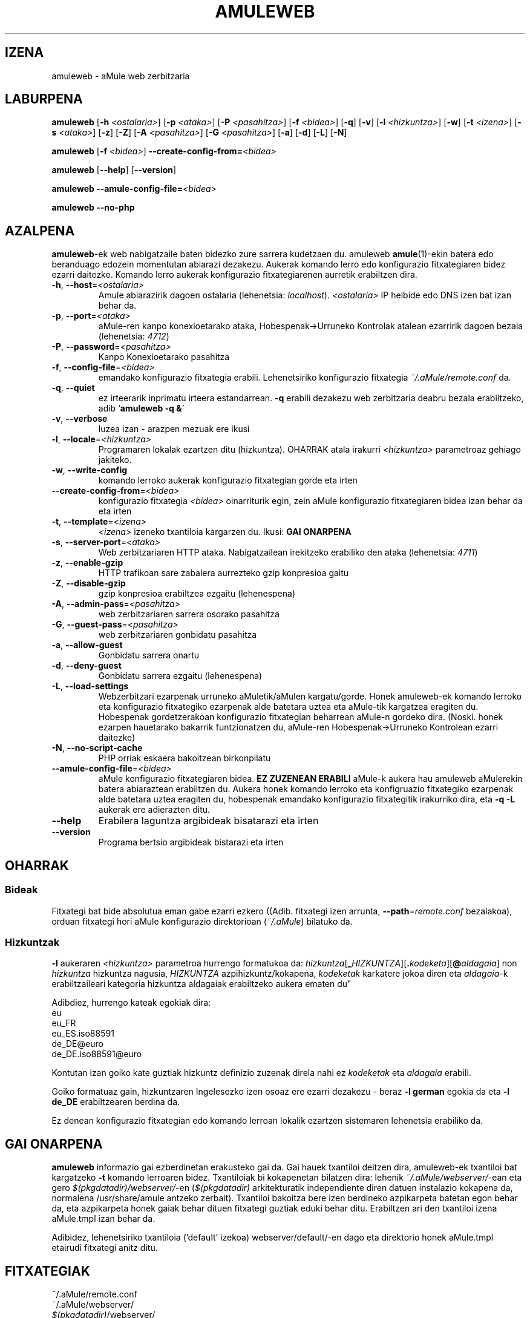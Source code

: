 .TH AMULEWEB 1 "2005 Martxoa" "aMule web zerbitzarua v2.0.0" "aMule lanabesak"
.SH IZENA
amuleweb \- aMule web zerbitzaria
.SH LABURPENA
.B amuleweb
.RB [ \-h " " \fI<ostalaria> ]
.RB [ \-p " " \fI<ataka> ]
.RB [ \-P " " \fI<pasahitza> ]
.RB [ \-f " " \fI<bidea> ]
.RB [ \-q ]
.RB [ \-v ]
.RB [ \-l " " \fI<hizkuntza> ]
.RB [ \-w ]
.RB [ \-t " " \fI<izena> ]
.RB [ \-s " " \fI<ataka> ]
.RB [ \-z ]
.RB [ \-Z ]
.RB [ \-A " " \fI<pasahitza> ]
.RB [ \-G " " \fI<pasahitza> ]
.RB [ \-a ]
.RB [ \-d ]
.RB [ \-L ]
.RB [ \-N ]
.PP
.B amuleweb
.RB [ \-f " " \fI<bidea> ]
.B \-\-create-config-from=\fI<bidea>
.PP
.B amuleweb
.RB [ \-\-help ]
.RB [ \-\-version ]
.PP
.B amuleweb \-\-amule\-config\-file=\fI<bidea>
.PP
.B amuleweb \-\-no\-php
.SH AZALPENA
\fBamuleweb\fR-ek web nabigatzaile baten bidezko zure sarrera kudetzaen du.
amuleweb \fBamule\fR(1)-ekin batera edo beranduago edozein momentutan abiarazi dezakezu.
Aukerak komando lerro edo konfigurazio fitxategiaren bidez ezarri daitezke.
Komando lerro aukerak konfigurazio fitxategiarenen aurretik erabiltzen dira.
.TP
\fB\-h\fR, \fB\-\-host\fR=\fI<ostalaria>\fR
Amule abiarazirik dagoen ostalaria (lehenetsia: \fIlocalhost\fR).
\fI<ostalaria>\fR IP helbide edo DNS izen bat izan behar da.
.TP
\fB\-p\fR, \fB\-\-port\fR=\fI<ataka>\fR
aMule-ren kanpo konexioetarako ataka, Hobespenak->Urruneko Kontrolak atalean ezarririk dagoen bezala (lehenetsia: \fI4712\fR)
.TP
\fB\-P\fR, \fB\-\-password\fR=\fI<pasahitza>\fR
Kanpo Konexioetarako pasahitza
.TP
\fB\-f\fR, \fB\-\-config\-file\fR=\fI<bidea>\fR
emandako konfigurazio fitxategia erabili. 
Lehenetsiriko konfigurazio fitxategia \fI~/.aMule/remote.conf\fR da.
.TP
\fB\-q\fR, \fB\-\-quiet\fR
ez irteerarik inprimatu irteera estandarrean.
\fB\-q\fR erabili dezakezu web zerbitzaria deabru bezala erabiltzeko, adib '\fBamuleweb \-q &\fR'
.TP
\fB\-v\fR, \fB\-\-verbose\fR
luzea izan \- arazpen mezuak ere ikusi
.TP
\fB\-l\fR, \fB\-\-locale\fR=\fI<hizkuntza>\fR
Programaren lokalak ezartzen ditu (hizkuntza).
\fROHARRAK\fr atala irakurri \fI<hizkuntza>\fR parametroaz gehiago jakiteko.
.TP
\fB\-w\fR, \fB\-\-write\-config\fR
komando lerroko aukerak konfigurazio fitxategian gorde eta irten
.TP
\fB\-\-create\-config\-from\fR=\fI<bidea>\fR
konfigurazio fitxategia \fI<bidea>\fR oinarriturik egin, zein aMule konfigurazio fitxategiaren bidea izan behar da eta irten
.TP
\fB\-t\fR, \fB\-\-template\fR=\fI<izena>\fR
\fI<izena>\fR izeneko txantiloia kargarzen du. Ikusi:
.B GAI ONARPENA
.TP
\fB\-s\fR, \fB\-\-server\-port\fR=\fI<ataka>\fR
Web zerbitzariaren HTTP ataka. Nabigatzailean irekitzeko erabiliko den ataka (lehenetsia: \fI4711\fR)
.TP
\fB\-z\fR, \fB\-\-enable\-gzip\fR
HTTP trafikoan sare zabalera aurrezteko gzip konpresioa gaitu
.TP
\fB\-Z\fR, \fB\-\-disable\-gzip\fR
gzip konpresioa erabiltzea ezgaitu (lehenespena)
.TP
\fB\-A\fR, \fB\-\-admin\-pass\fR=\fI<pasahitza>\fR
web zerbitzariaren sarrera osorako pasahitza
.TP
\fB\-G\fR, \fB\-\-guest\-pass\fR=\fI<pasahitza>\fR
web zerbitzariaren gonbidatu pasahitza
.TP
\fB\-a\fR, \fB\-\-allow\-guest\fR
Gonbidatu sarrera onartu
.TP
\fB\-d\fR, \fB\-\-deny\-guest\fR
Gonbidatu sarrera ezgaitu (lehenespena)
.TP
\fB\-L\fR, \fB\-\-load\-settings\fR
Webzerbitzari ezarpenak urruneko aMuletik/aMulen kargatu/gorde.
Honek amuleweb-ek komando lerroko eta konfigurazio fitxategiko ezarpenak alde batetara uztea eta aMule-tik kargatzea 
eragiten du. Hobespenak gordetzerakoan konfigurazio fitxategian beharrean aMule-n gordeko dira.
(Noski. honek ezarpen hauetarako bakarrik funtzionatzen du, aMule-ren Hobespenak->Urruneko Kontrolean ezarri daitezke)
.TP
\fB\-N\fR, \fB\-\-no\-script\-cache\fR
PHP orriak eskaera bakoitzean birkonpilatu
.TP
\fB\-\-amule\-config\-file\fR=\fI<bidea>\fR
aMule konfigurazio fitxategiaren bidea.
.B EZ ZUZENEAN ERABILI
aMule-k aukera hau amuleweb aMulerekin batera abiaraztean erabiltzen du.
Aukera honek komando lerroko eta konfigruazio fitxategiko ezarpenak alde batetara uztea eragiten du, hobespenak
emandako konfigurazio fitxategitik irakurriko dira, eta \fB\-q \-L\fR aukerak ere adierazten ditu.
.TP
\fB\-\-help\fR
Erabilera laguntza argibideak bisatarazi eta irten
.TP
\fB\-\-version\fR
Programa bertsio argibideak bistarazi eta irten
.SH OHARRAK
.SS Bideak
Fitxategi bat bide absolutua eman gabe ezarri ezkero ((Adib. fitxategi izen arrunta, \fB\-\-path\fR=\fIremote.conf\fR 
bezalakoa), orduan fitxategi hori aMule konfigurazio direktorioan (\fI~/.aMule\fR) bilatuko da.
.SS Hizkuntzak
\fB\-l\fR aukeraren \fI<hizkuntza>\fR parametroa hurrengo formatukoa da: 
\fIhizkuntza\fR[\fB_\fIHIZKUNTZA\fR][\fB.\fIkodeketa\fR][\fB@\fIaldagaia\fR] non \fIhizkuntza\fR hizkuntza nagusia, \fIHIZKUNTZA\fR azpihizkuntz/kokapena, \fIkodeketak\fR karkatere jokoa diren eta \fIaldagaia\fR-k erabiltzaileari kategoria hizkuntza aldagaiak erabiltzeko aukera ematen du"
.PP
Adibdiez, hurrengo kateak egokiak dira:
.br
eu
.br
eu_FR
.br
eu_ES.iso88591
.br
de_DE@euro
.br
de_DE.iso88591@euro
.PP
Kontutan izan goiko kate guztiak hizkuntz definizio zuzenak direla nahi ez \fIkodeketak\fR eta \fIaldagaia\fR
erabili.
.PP
Goiko formatuaz gain, hizkuntzaren Ingelesezko izen osoaz ere ezarri dezakezu - beraz \fB\-l german\fR egokia da eta
\fB-l de_DE\fR erabiltzearen berdina da.
.PP
Ez denean konfigurazio fitxategian edo komando lerroan lokalik ezartzen sistemaren lehenetsia erabiliko da.
.SH GAI ONARPENA
\fBamuleweb\fR informazio gai ezberdinetan erakusteko gai da.
Gai hauek txantiloi deitzen dira, amuleweb-ek txantiloi bat kargatzeko \fB\-t\fR komando lerroaren bidez.
Txantiloiak bi kokapenetan bilatzen dira: lehenik \fI~/.aMule/webserver/\fR-ean eta gero 
\fI$(pkgdatadir)/webserver/\fR-en 
(\fI$(pkgdatadir)\fR arkitekturatik independiente diren datuen instalazio kokapena da, normalena /usr/share/amule 
antzeko zerbait). 
Txantiloi bakoitza bere izen berdineko azpikarpeta batetan egon behar da, eta azpikarpeta honek gaiak behar dituen 
fitxategi guztiak eduki behar ditu.
Erabiltzen ari den txantiloi izena aMule.tmpl izan behar da.
.PP
Adibidez, lehenetsiriko txantiloia ('default' izekoa) webserver/default/-en dago eta direktorio honek aMule.tmpl etairudi fitxategi anitz ditu.
.SH FITXATEGIAK
~/.aMule/remote.conf
.br
~/.aMule/webserver/
.br
\fI$(pkgdatadir)\fR/webserver/
.SH ADIBIDEA
Normalean amuleweb lehenengoz horrela abiarazi behar da:
.PP
\fBamuleweb\fR \fB\-h\fR \fIostalaria\fR \fB\-p\fR \fIECataka\fR \fB\-P\fR \fIECpasahitza\fR \fB\-s\fR \fIHTTPataka\fR \fB\-A\fR \fIAdminPasahitza\fR \fB\-w\fR
.PP
edo
.PP
\fBamuleweb\fR \fB\-\-create-config-from\fR=\fI/home/username/.aMule/amule.conf\fR
.PP
Honek ezarpenak \fI$HOME/.aMule/remote.conf\fR-en gordeko ditu eta gero hau egin beharko duzu:
.PP
.B amuleweb
.PP
Noski lehenengo adibidean bainon aukera gehiago edo gutxiago erabili ditzazkezu edo 
aukerarik gabe abiarazi.
.SH ZORRIEN BERRI EMATEN
Mesedez zorrien berri emateko gure foroa (\fIhttp://forum.amule.org/\fR), edo gure zorri 
kudeatzai$Mesedez ez eman zorrien berri epostaz, ez gure eposta zerrendan ez taldeko 
partaideei.
.SH COPYRIGHT
aMule eta inguruneko lanabes guztiak GNU Lizentzia Publiko Orokorraz banatzen dira.
.SH IKUSI ERE
\fBamule\fR(1), \fBamulecmd\fR(1)
